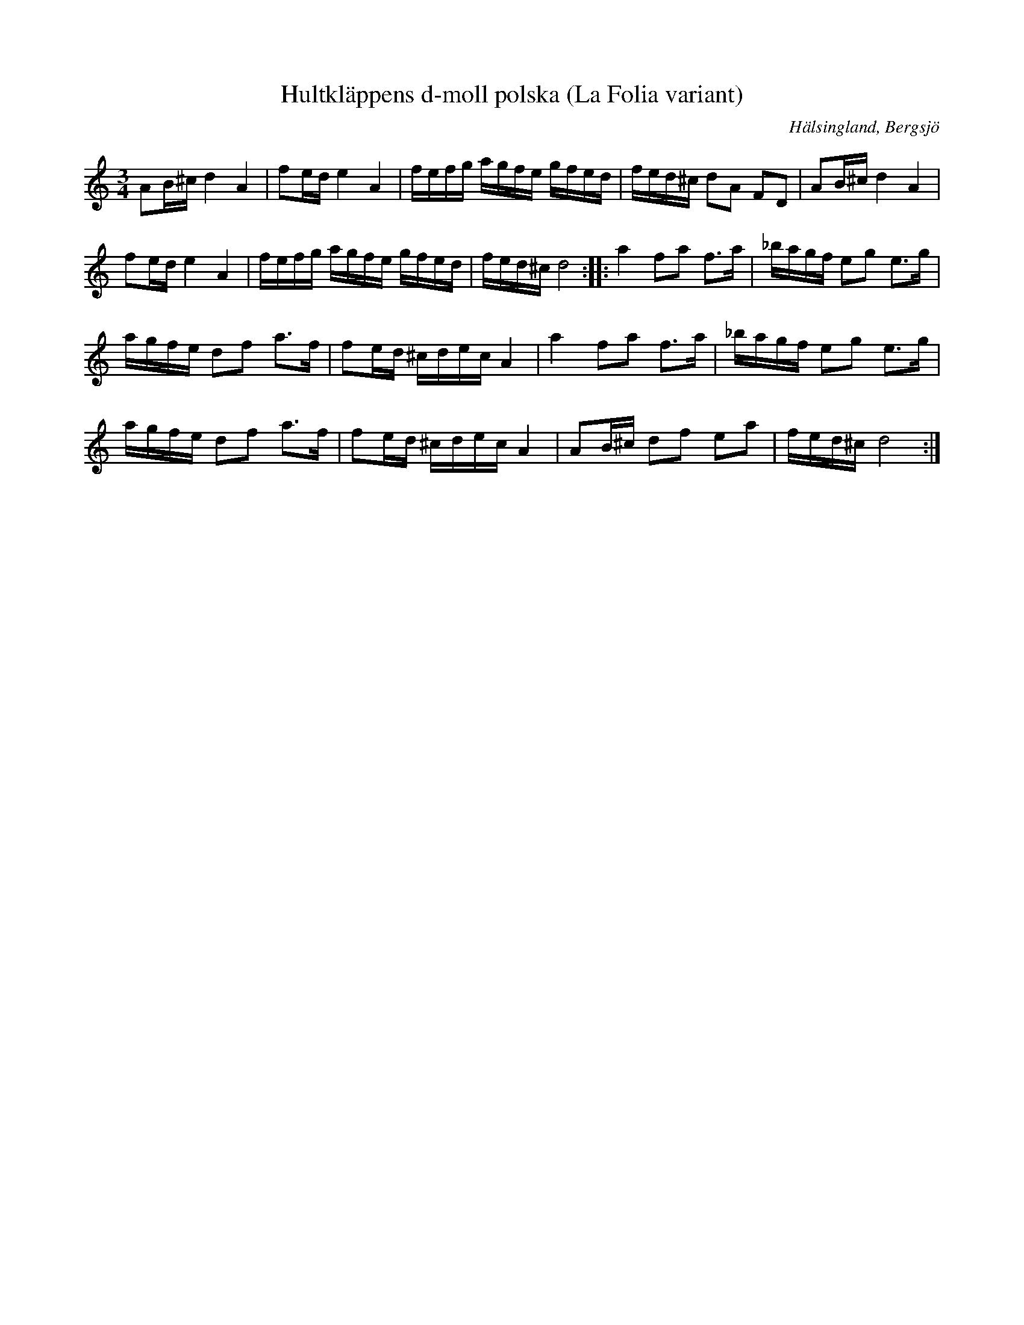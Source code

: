 %%abc-charset utf-8

X: 16
T: Hultkläppens d-moll polska (La Folia variant)
O: Hälsingland, Bergsjö
S: efter Per Hult Alcén, Hultkläppen
R: Polska
Z: Håkan Lidén, 2008-09-28
N: Klipp på Youtube (2:a halvan)
M: 3/4
L: 1/8
K: Ddor
AB/^c/ d2 A2 | fe/d/ e2 A2 | f/e/f/g/ a/g/f/e/ g/f/e/d/ | f/e/d/^c/ dA FD | AB/^c/ d2 A2 |
fe/d/ e2 A2 | f/e/f/g/ a/g/f/e/ g/f/e/d/ | f/e/d/^c/ d4 :: a2 fa f>a | _b/a/g/f/ eg e>g |
a/g/f/e/ df a>f | fe/d/ ^c/d/e/c/ A2 | a2 fa f>a | _b/a/g/f/ eg e>g |
a/g/f/e/ df a>f | fe/d/ ^c/d/e/c/ A2 | AB/^c/ df ea | f/e/d/^c/ d4 :|


